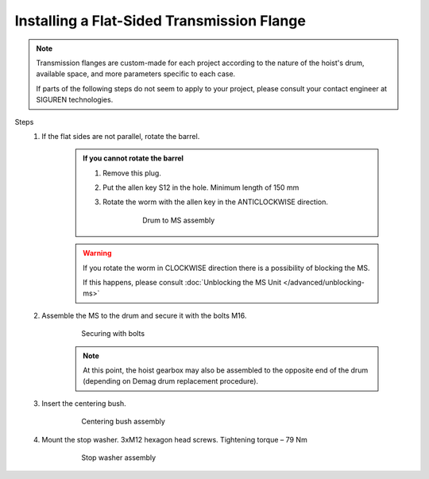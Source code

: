 ============================================
Installing a Flat-Sided Transmission Flange
============================================

.. note::
	Transmission flanges are custom-made for each project according to the nature of the hoist's drum, available space, and more parameters specific to each case.
	
	If parts of the following steps do not seem to apply to your project, please consult your contact engineer at SIGUREN technologies.

Steps
	1. If the flat sides are not parallel, rotate the barrel.

            .. admonition:: If you cannot rotate the barrel

                1. Remove this plug.
                
                .. which plug?

                2. Put the allen key S12 in the hole. Minimum length of 150 mm

                ..

                3. Rotate the worm with the allen key in the ANTICLOCKWISE direction.

                    .. figure:: /_img/archives/mounting-procedure-01.jpg
                        :width: 75 %
                        
                        Drum to MS assembly


            .. warning::
                If you rotate the worm in CLOCKWISE direction there is a possibility of blocking the MS. 
                
                If this happens, please consult :doc:`Unblocking the MS Unit </advanced/unblocking-ms>`


	2. Assemble the MS to the drum and secure it with the bolts M16. 

			.. figure:: /_img/archives/mounting-procedure-03.jpg
				:width: 100 %
				:class: instructionimg

				Securing with bolts

			.. note::
				At this point, the hoist gearbox may also be assembled to the opposite end of the drum (depending on Demag drum replacement procedure). 

	3. Insert the centering bush.

			.. figure:: /_img/archives/mounting-procedure-04.jpg
				:width: 100 %
				:class: instructionimg

				Centering bush assembly

	4. Mount the stop washer. 3xM12 hexagon head screws. Tightening torque – 79 Nm

			.. figure:: /_img/archives/mounting-procedure-05.jpg
				:width: 100 %
				:class: instructionimg

				Stop washer assembly